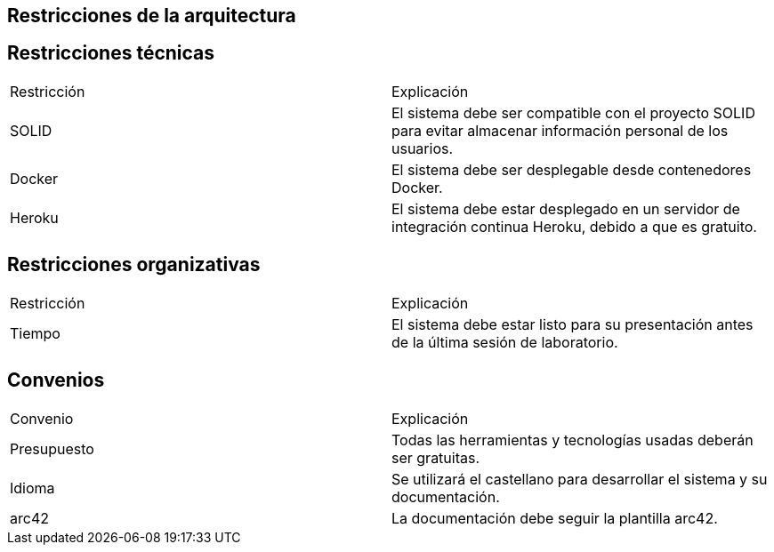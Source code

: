 [[section-architecture-constraints]]
== Restricciones de la arquitectura

[options="header",cols="1,2"]

== Restricciones técnicas 

|===
|Restricción|Explicación
| SOLID | El sistema debe ser compatible con el proyecto SOLID para evitar almacenar información personal de los usuarios.
| Docker | El sistema debe ser desplegable desde contenedores Docker.
| Heroku | El sistema debe estar desplegado en un servidor de integración continua Heroku, debido a que es gratuito.  
|===

== Restricciones organizativas 

|===
|Restricción|Explicación
| Tiempo | El sistema debe estar listo para su presentación antes de la última sesión de laboratorio. 
|===

== Convenios

|===
|Convenio|Explicación
| Presupuesto | Todas las herramientas y tecnologías usadas deberán ser gratuitas.
| Idioma | Se utilizará el castellano para desarrollar el sistema y su documentación.
| arc42 | La documentación debe seguir la plantilla arc42. 
|===
